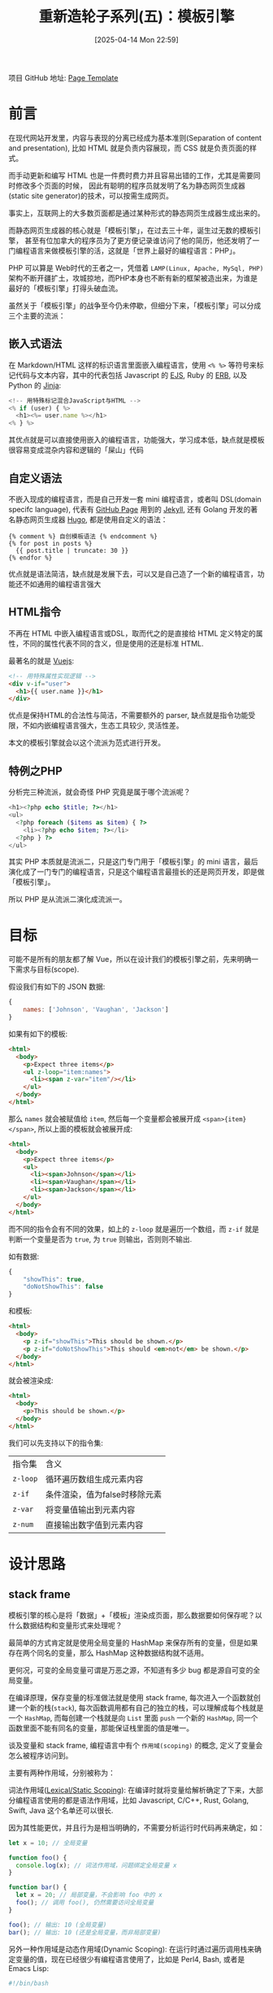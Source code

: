 #+LATEX_CLASS: ramsay-org-article
#+LATEX_CLASS_OPTIONS: [oneside,A4paper,12pt]
#+AUTHOR: Ramsay Leung
#+EMAIL: ramsayleung@gmail.com
#+DATE: 2025-04-14 Mon 22:59
#+OPTIONS: author:nil ^:{} H:4
#+HUGO_BASE_DIR: ~/code/org/ramsayleung.github.io
#+HUGO_SECTION: zh/post/2025
#+HUGO_CUSTOM_FRONT_MATTER: :toc true
#+HUGO_AUTO_SET_LASTMOD: t
#+HUGO_DRAFT: false
#+DATE: [2025-04-14 Mon 22:59]
#+TITLE: 重新造轮子系列(五)：模板引擎
#+HUGO_TAGS: reinvent
#+HUGO_CATEGORIES: "ReInvent: 重新造轮子系列"
项目 GitHub 地址: [[https://github.com/ramsayleung/reinvent/tree/master/page_templates][Page Template]]
* 前言
  在现代网站开发里，内容与表现的分离已经成为基本准则(Separation of content and presentation),
  比如 HTML 就是负责内容展现，而 CSS 就是负责页面的样式。

  而手动更新和编写 HTML 也是一件费时费力并且容易出错的工作，尤其是需要同时修改多个页面的时候，
  因此有聪明的程序员就发明了名为静态网页生成器(static site generator)的技术，可以按需生成网页。

  事实上，互联网上的大多数页面都是通过某种形式的静态网页生成器生成出来的。

  而静态网页生成器的核心就是「模板引擎」，在过去三十年，诞生过无数的模板引擎，
  甚至有位加拿大的程序员为了更方便记录谁访问了他的简历，他还发明了一门编程语言来做模板引擎的活，这就是「世界上最好的编程语言：PHP」。

  PHP 可以算是 Web时代的王者之一，凭借着 =LAMP(Linux, Apache, MySql, PHP)= 架构不断开疆扩土，攻城掠地，而PHP本身也不断有新的框架被造出来，为谁是最好的「模板引擎」打得头破血流。

  虽然关于「模板引擎」的战争至今仍未停歇，但细分下来，「模板引擎」可以分成三个主要的流派：
** 嵌入式语法
   在 Markdown/HTML 这样的标识语言里面嵌入编程语言，使用 =<% %>= 等符号来标记代码与文本内容，其中的代表包括 Javascript 的 [[https://ejs.co/][EJS]], Ruby 的 [[https://docs.ruby-lang.org/en/2.3.0/ERB.html][ERB]], 以及 Python 的 [[https://jinja.palletsprojects.com/en/stable/][Jinja]]:
   #+begin_src js
     <!-- 用特殊标记混合JavaScript与HTML -->
     <% if (user) { %>
       <h1><%= user.name %></h1>
     <% } %>
   #+end_src

   其优点就是可以直接使用嵌入的编程语言，功能强大，学习成本低，缺点就是模板很容易变成混杂内容和逻辑的「屎山」代码
** 自定义语法
   不嵌入现成的编程语言，而是自己开发一套 mini 编程语言，或者叫 DSL(domain specifc language), 代表有 [[https://pages.github.com/][GitHub Page]] 用到的 [[https://jekyllrb.com/][Jekyll]], 还有 Golang 开发的著名静态网页生成器 [[https://gohugo.io/][Hugo]], 都是使用自定义的语法：
   #+begin_src golang
     {% comment %} 自创模板语法 {% endcomment %}
     {% for post in posts %}
       {{ post.title | truncate: 30 }}
     {% endfor %}
   #+end_src

   优点就是语法简洁，缺点就是发展下去，可以又是自己造了一个新的编程语言，功能还不如通用的编程语言强大
** HTML指令
   不再在 HTML 中嵌入编程语言或DSL，取而代之的是直接给 HTML 定义特定的属性，不同的属性代表不同的含义，但是使用的还是标准 HTML.

   最著名的就是 [[https://vuejs.org/][Vuejs]]:
   #+begin_src html
     <!-- 用特殊属性实现逻辑 -->
     <div v-if="user">
       <h1>{{ user.name }}</h1>
     </div>
   #+end_src

   优点是保持HTML的合法性与简洁，不需要额外的 parser, 缺点就是指令功能受限，不如内嵌编程语言强大，生态工具较少, 灵活性差。

   本文的模板引擎就会以这个流派为范式进行开发。
** 特例之PHP
   分析完三种流派，就会奇怪 PHP 究竟是属于哪个流派呢？

   #+begin_src php
     <h1><?php echo $title; ?></h1>
     <ul>
       <?php foreach ($items as $item) { ?>
         <li><?php echo $item; ?></li>
       <?php } ?>
     </ul>
   #+end_src

   其实 PHP 本质就是流派二，只是这门专门用于「模板引擎」的 mini 语言，最后演化成了一门专门的编程语言，只是这个编程语言最擅长的还是网页开发，即是做「模板引擎」。

   所以 PHP 是从流派二演化成流派一。
* 目标
  可能不是所有的朋友都了解 Vue，所以在设计我们的模板引擎之前，先来明确一下需求与目标(scope).

  假设我们有如下的 JSON 数据:
  #+begin_src js
    {
        names: ['Johnson', 'Vaughan', 'Jackson']
    }
  #+end_src

  如果有如下的模板:
  #+begin_src html
    <html>
      <body>
        <p>Expect three items</p>
        <ul z-loop="item:names">
          <li><span z-var="item"/></li>
        </ul>
      </body>
    </html>
  #+end_src

  那么 =names= 就会被赋值给 =item=, 然后每一个变量都会被展开成 =<span>{item}</span>=, 所以上面的模板就会被展开成:
  #+begin_src html
    <html>
      <body>
        <p>Expect three items</p>
        <ul>
          <li><span>Johnson</span></li>
          <li><span>Vaughan</span></li>
          <li><span>Jackson</span></li>
        </ul>
      </body>
    </html>
  #+end_src

  而不同的指令会有不同的效果，如上的 =z-loop= 就是遍历一个数组，而 =z-if= 就是判断一个变量是否为 =true=, 为 =true= 则输出，否则则不输出.

  如有数据:
  #+begin_src js
    {
        "showThis": true,
        "doNotShowThis": false
    }
  #+end_src

  和模板:
  #+begin_src html
    <html>
      <body>
        <p z-if="showThis">This should be shown.</p>
        <p z-if="doNotShowThis">This should <em>not</em> be shown.</p>
      </body>
    </html>
  #+end_src

  就会被渲染成:
  #+begin_src html
    <html>
      <body>
        <p>This should be shown.</p>
      </body>
    </html>
  #+end_src

  我们可以先支持以下的指令集:
  | 指令集    | 含义                         |
  | =z-loop= | 循环遍历数组生成元素内容      |
  | =z-if=   | 条件渲染，值为false时移除元素 |
  | =z-var=  | 将变量值输出到元素内容        |
  | =z-num=  | 直接输出数字值到元素内容      |
* 设计思路
** stack frame
   模板引擎的核心是将「数据」+「模板」渲染成页面，那么数据要如何保存呢？以什么数据结构和变量形式来处理呢？

   最简单的方式肯定就是使用全局变量的 HashMap 来保存所有的变量，但是如果存在两个同名的变量，那么 HashMap 这种数据结构就不适用。

   更何况，可变的全局变量可谓是万恶之源，不知道有多少 bug 都是源自可变的全局变量。

   在编译原理，保存变量的标准做法就是使用 stack frame, 每次进入一个函数就创建一个新的栈(=stack=), 每次函数调用都有自己的独立的栈，可以理解成每个栈就是一个 =HashMap=, 而每创建一个栈就是向 =List= 里面 =push= 一个新的 =HashMap=, 同一个函数里面不能有同名的变量，那能保证栈里面的值是唯一。
   
   [[file:../img/reinvent_stack_frame.jpg]]

   谈及变量和 stack frame, 编程语言中有个 =作用域(scoping)= 的概念, 定义了变量会怎么被程序访问到。

   主要有两种作用域，分别被称为：

   词法作用域([[https://en.wikipedia.org/wiki/Scope_(computer_science)][Lexical/Static Scoping]]): 在编译时就将变量给解析确定了下来，大部分编程语言使用的都是语法作用域，比如 Javascript, C/C++, Rust, Golang, Swift, Java 这个名单还可以很长.

   因为其性能更优，并且行为是相当明确的，不需要分析运行时代码再来确定，如：

   #+begin_src javascript
     let x = 10; // 全局变量

     function foo() {
       console.log(x); // 词法作用域，问题绑定全局变量 x 
     }

     function bar() {
       let x = 20; // 局部变量，不会影响 foo 中的 x 
       foo(); // 调用 foo(), 仍然需要访问全局变量
     }

     foo(); // 输出: 10 (全局变量)
     bar(); // 输出: 10 (还是全局变量，而非局部变量)
   #+end_src

   
  另外一种作用域是动态作用域(Dynamic Scoping): 在运行时通过遍历调用栈来确定变量的值，现在已经很少有编程语言使用了，比如是 Perl4, Bash, 或者是 Emacs Lisp:
  #+begin_src bash
    #!/bin/bash

    x="global"

    foo() {
      echo "$x"  # x 的值取决于谁来调用 `foo`, 运行时决定
    }

    bar() {
      local x="local"  # 动态作用域: 会影响 foo 的值
      foo
    }

    foo  # 输出: "global" (x 是全局变量)
    bar  # 输出: "local"  (x 是 bar 函数的局部变量)
  #+end_src

  也就是 =foo= 中 =x= 的值还取决于调用方的栈，因为在 =bar= 里面调用 =foo= 时， bash 解释器会把 =bar= 的栈一并传给 =foo=, 所以 =foo= 就以最近栈中 =x= 的值为准。

  这种作用域实现方式虽然简单，但是对于程序员 debug 来说简直是噩梦，所以在现代编程语言基本绝迹了。

  话虽如此，但是对于模板引擎而言，动态作用域却是主流选择，主要是因为：
  1. 模板的特性需求：循环/条件语句需要运行时创建临时变量
  2. 隔离性要求：避免不同模板间的变量污染
  3. 异常处理：未定义变量可返回 =undefined/null= 而非报错
   
  因此我们的模板引擎也会使用动态作用域来保存变量，即 =List<HashMap<String, String>>= 的数据结构.
** vistor pattern
   确定好如何保存变量之后，下一个问题就是如何遍历并且生成模板。

   解析HTML之后生成的是 DOM(Document Object Model) 结构, 本质是多叉树遍历，按照指令处理栈的变量，然后再把 HTML 输出, 如下:
   #+begin_src javascript
     function traverse(node) {
       if (node.type === 'text') console.log(node.data);
       else {
         console.log(`<${node.name}>`); 
         node.children.forEach(traverse);
         console.log(`</${node.name}>`);
       }
     }
   #+end_src

   实现是很简单，但是我们把「遍历逻辑」和「不同指令对应的逻辑」耦合在一起了，很难维护。

   并且我们现在只支持4个指令，或者未来要增加其他指令，只要在 =traverse= 里面再增加 if-else 逻辑，基本没有扩展性。

   所以我们需要优化的点就是，把「遍历逻辑」和「指令逻辑」分开，这样就易于我们扩展新指令。

   要解耦，想想有啥设计模式合适，遍寻23种设计模式，[[https://refactoring.guru/design-patterns/visitor][访问者(Vistor)模式 ]]就很合适用来做解耦遍历逻辑和指令逻辑.

   [[file:../img/reinvent_vistor_pattern.jpg]]

   不了解 Vistor 模式的同学可以先看下这篇[[https://refactoring.guru/design-patterns/visitor][文章]], 而Rust 非常著名的序列化框架 [[https://serde.rs][Serde]] 就通过 [[https://serde.rs/impl-deserialize.html][Vistor]] 模式可以让用户自定义如何序列化或反序列化某种类型的数据。
** 接口设计
   既然选定了 =Vistor= 模式，那么就让我们来设计具体的接口。

   =Vistor= 接口类，接受某个 DOM 元素作为根节点，然后通过 =walk= 函数遍历给定的节点，或者节点为空则遍历根节点:

   #+begin_src js
     import { Node, NodeWithChildren } from "domhandler"
     export abstract class Visitor {
       private root: Node;
       constructor(root: Node) {
         this.root = root;
       }

       walk(node: Node = null) {
         if (node === null) {
           node = this.root
         }

         if (this.open(node)) {
           node.children.forEach(child => {
             this.walk(child)
         });
         }
         this.close(node);
       }

       // handler to be called when first arrive at a node
       abstract open(node: Node): boolean;

       // handler to be called when finished with a node
       abstract close(node: Node): void;
     }
   #+end_src
   其中的 =open= 函数用于在进入一个节点时被调用，相当于是在前序位置被调用，返回值来表现是否需要遍历其子节点；而 =close= 函数在离开一个节点前，即相当于后序位置被调用。

   关于二叉树的前序位置和后序位置，可见这篇讲解二叉树算法的[[https://labuladong.online/algo/essential-technique/binary-tree-summary/#%E4%BA%8C%E5%8F%89%E6%A0%91%E7%9A%84%E9%87%8D%E8%A6%81%E6%80%A7][文章]]

   =Vistor= 算法里面的关键即是实现「遍历逻辑」与「每个节点处理逻辑」的解耦，遍历逻辑我们已经实现在 =Vistor= 基类了，现在就需要实现一个具体的子类来表示节点的处理逻辑:

   #+begin_src js
     export enum HandlerType {
       If = 'z-if',
       Loop = 'z-loop',
       Num = 'z-num',
       Var = 'z-var',
     }

     const HANDLERS: Record<HandlerType, NodeHandler> = {
       [HandlerType.If]: new IfHandler(),
       [HandlerType.Loop]: new LoopHandler(),
       [HandlerType.Num]: new NumHandler(),
       [HandlerType.Var]: new VarHandler(),
     }

     export class Expander extends Visitor {
       public env: Env;
       private handlers: Record<HandlerType, NodeHandler>
       private result: string[]
       constructor(root: Node, vars: Object) {
         super(root);
         this.env = new Env(vars);
         this.handlers = HANDLERS;
         this.result = [];
       }

       open(node: Node): boolean {
         if (node.type === 'text') {
           const textNode = node as Text;
           this.output(textNode.data);
           return false;
         } else if (this.hasHandler(node as Element)) {
           return this.getHandler(node as Element).open(this, node);
         } else {
           this.showTag(node as Element, false);
           return true;
         }
       }

       close(node: Node): boolean {
         if (node.type === 'text') {
           return;
         }
         if (node.type === 'tag' && this.hasHandler(node as Element)) {
           this.getHandler(node as Element).close(this, node);
         } else {
           this.showTag(node as Element, true);
         }
       }

       // 判断是否有 z-* 属性对应的指令处理器
       hasHandler(node: Element): boolean {
         for (const name in node.attribs) {
           if (name in this.handlers) {
             return true;
           }
         }
         return false;
       }

       getHandler(node: Element) {
         const possible = Object.keys(node.attribs)
           .filter(name => name in this.handlers)
         assert(possible.length === 1, 'Should be exactly one handler');
         return this.handlers[possible[0]];
       }

       // 将 tag 标签及属性输出到 output 去，但排除 `z-` 开头的指令
       showTag(node: Element, closing: boolean) {}

       output(text: string) {
         this.result.push((text === undefined) ? 'UNDEF' : text);
       }
   #+end_src

   =Expander= 的逻辑也并不复杂，每次遍历到一个 =DOM= 元素的时候，通过元素类似执行对应的操作，如果是 =z-= 开头的指令，就看下能否找到对应指令的处理器:

   #+begin_src plantuml :file ../img/reinvent_expander_design.png :exports results
     @startuml Expander_Activity_Diagram

     start
     :Expander.walk(root);
     repeat
       :open(node);
       if (node.type == text) then (yes)
         :output(text.data);
         :return false;
       else if (hasHandler(node)) then (yes)
         :handler.open(Expander, node);
         if (handler returns true) then (yes)
           :process children;
         else (no)
           :skip children;
         endif
       else (regular HTML)
         :showTag(node, false);
         :return true;
       endif

       while (has children?) is (yes)
         :walk(child);
       endwhile

       :close(node);
       if (node has handler) then (yes)
         :handler.close(Expander, node);
       else (no)
         :showTag(node, true);
       endif
     repeat while (more nodes?)

     :getResult();
     stop

     @enduml
   #+end_src

   仔细观察代码会发现，不同的指令对应的处理器实现了 =NodeHandler= 接口，定义在前序位置和后序位置处理节点的逻辑，并按指令名保存在 =HANDLER= 中：
   #+begin_src js
     export interface NodeHandler {
       open(expander: Expander, node: Element): boolean;
       close(expander: Expander, node: Element): void;
     }
   #+end_src
   这就意味着，如果需要增加一个新的指令，该指令处理器只需要实现 =NodeHandler= 接口，并添加到 =HANDLER= 即可，不需要改动其他的已有代码，我们就实现了「遍历逻辑」与「指令逻辑」的解耦。
* 实现
** 支持的指令集
   不同的指令集的差别只是如何实现 =open= 和 =close= 逻辑，我就不一一赘述了，已支持的指令集及实现列表如下：

   | 指令           | 作用                         | 实现            |
   | =z-if=        | 条件渲染，值为false时移除元素 | [[https://github.com/ramsayleung/reinvent/blob/master/page_templates/z-if.ts][z-if.ts]]        |
   | =z-include=   | 引入外部HTML文件内容         | [[https://github.com/ramsayleung/reinvent/blob/master/page_templates/z-include.ts][z-include.ts]]   |
   | =z-iteration= | 数字迭代，生成序列内容        | [[https://github.com/ramsayleung/reinvent/blob/master/page_templates/z-iteration.ts][z-iteration.ts]] |
   | =z-literal=   | 保留元素原始属性不解析        | [[https://github.com/ramsayleung/reinvent/blob/master/page_templates/z-literal.ts][z-literal.ts]]   |
   | =z-loop=      | 循环遍历数组生成元素内容      | [[https://github.com/ramsayleung/reinvent/blob/master/page_templates/z-loop.ts][z-loop.ts]]      |
   | =z-num=       | 直接输出数字值到元素内容      | [[https://github.com/ramsayleung/reinvent/blob/master/page_templates/z-num.ts][z-num.ts]]       |
   | =z-snippet=   | 定义可复用的HTML片段         | [[https://github.com/ramsayleung/reinvent/blob/master/page_templates/z-snippet.ts][z-snippet.ts]]   |
   | =z-trace=     | 打印变量值到控制台（调试用）  | [[https://github.com/ramsayleung/reinvent/blob/master/page_templates/z-trace.ts][z-trace.ts]]     |
   | =z-var=       | 将变量值输出到元素内容        | [[https://github.com/ramsayleung/reinvent/blob/master/page_templates/z-var.ts][z-var.ts]]       |
** 示例
   假设有数据如下:
   #+begin_src js
     const vars = {
         "firstVariable": "firstValue",
         "secondVariable": "secondValue",
         "variableName": "variableValue",
         "showThis": true,
         "doNotShowThis": false,
         "names": ["Johnson", "Vaughan", "Jackson"]
     };
   #+end_src
*** z-num
    #+begin_src html
      <html>
        <body>
          <p><span z-num="123"/></p>
        </body>
      </html>
    #+end_src

    模板展开如下：
    #+begin_src html
      <html>
        <body>
          <p><span>123</span></p>
        </body>
      </html>
    #+end_src
*** z-var
    #+begin_src html
      <html>
        <body>
          <p><span z-var="variableName"/></p>
        </body>
      </html>
    #+end_src

    模板展开如下：
    #+begin_src html
      <html>
        <body>
          <p><span>variableValue</span></p>
        </body>
      </html>
    #+end_src
*** z-if
    #+begin_src html
      <html>
        <body>
          <p z-if="showThis">This should be shown.</p>
          <p z-if="doNotShowThis">This should <em>not</em> be shown.</p>
        </body>
      </html>
    #+end_src

    模板展开如下：
    #+begin_src html
      <html>
        <body>
          <p>This should be shown.</p>
    
        </body>
      </html>
    #+end_src
*** z-loop
    #+begin_src html
      <html>
        <body>
          <p>Expect three items</p>
          <ul z-loop="item:names">
            <li><span z-var="item"/></li>
          </ul>
        </body>
      </html>
    #+end_src

    模板展开如下：
    #+begin_src html
      <html>
        <body>
          <p>Expect three items</p>
          <ul>
            <li><span>Johnson</span></li>
    
            <li><span>Vaughan</span></li>
    
            <li><span>Jackson</span></li>
          </ul>
        </body>
      </html>
    #+end_src
*** z-include
    #+begin_src html
      <html>
        <body>
          <p><span z-var="variableName"/></p>
          <div z-include="simple.html"></div>
        </body>
      </html>
    #+end_src

    =simple.html= :
    #+begin_src html
      <div>
        <p>First</p>
        <p>Second</p>
      </div>
    #+end_src

    模板展开如下：
    
    #+begin_src html
      <html>
        <body>
          <p><span>variableValue</span></p>
          <div>
        <p>First</p>
        <p>Second</p>
      </div>
        </body>
        </html>
    #+end_src

    更多的[[https://github.com/ramsayleung/reinvent/blob/master/__tests__/page_template/expander-test.ts][示例可见]]
* 总结
  模板引擎的本质，是帮我们把重复的页面结构抽离出来，而内容与表现的分离(Separation of content and presentation)，可以让我们以数据来填充变化的内容。

  这是程序员对「Don't Repeat Yourself」原则最直观的践行。

  三十年来，开发者们创造了无数种实现方案，但核心思路始终围绕着前文提到的三种基本模式。

  如今即便在最流行的 Vue 或 React 框架中，无论你写的是 =JSX= 或是 =v-*= 指令，背后的思路仍万变不离其宗，本质上仍在沿用模板引擎的思想。

而这种「结构复用，数据驱动」的理念，也早已成为Web开发的根基。

[[file:../reinvent_project.org][回到本系列的目录]]
* 参考
  - https://refactoring.guru/design-patterns/visitor
  - https://serde.rs/impl-deserialize.html
  - https://third-bit.com/sdxjs/page-templates/
